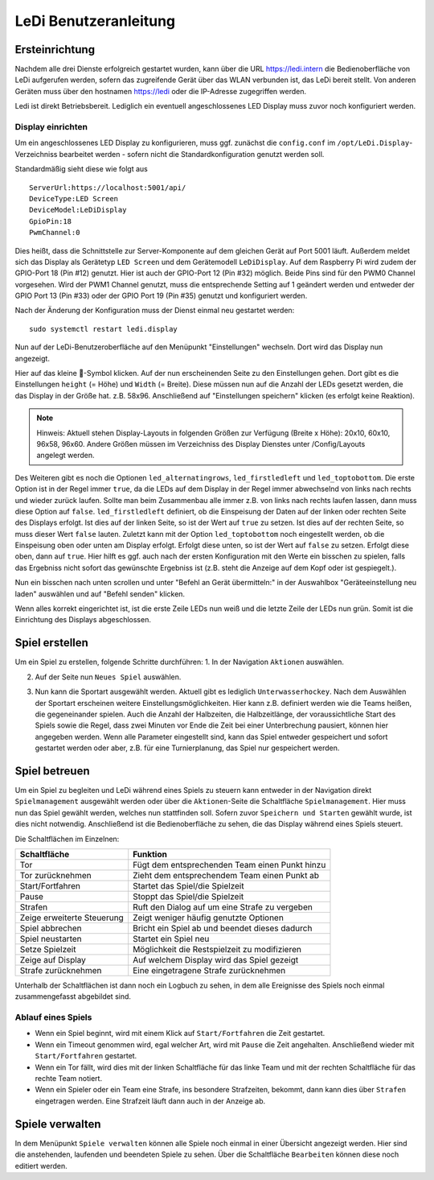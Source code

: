 LeDi Benutzeranleitung
======================

Ersteinrichtung
---------------

Nachdem alle drei Dienste erfolgreich gestartet wurden, kann über die URL https://ledi.intern die Bedienoberfläche von LeDi aufgerufen werden, sofern das zugreifende Gerät über das WLAN verbunden ist, das LeDi bereit stellt. Von anderen Geräten muss über den hostnamen https://ledi oder die IP-Adresse zugegriffen werden.

Ledi ist direkt Betriebsbereit. Lediglich ein eventuell angeschlossenes LED Display muss zuvor noch konfiguriert werden.

Display einrichten
##################

Um ein angeschlossenes LED Display zu konfigurieren, muss ggf. zunächst die ``config.conf`` im ``/opt/LeDi.Display``-Verzeichniss bearbeitet werden - sofern nicht die Standardkonfiguration genutzt werden soll.

Standardmäßig sieht diese wie folgt aus

.. parsed-literal::
    ServerUrl:https://localhost:5001/api/
    DeviceType:LED Screen
    DeviceModel:LeDiDisplay
    GpioPin:18
    PwmChannel:0

Dies heißt, dass die Schnittstelle zur Server-Komponente auf dem gleichen Gerät auf Port 5001 läuft. Außerdem meldet sich das Display als Gerätetyp ``LED Screen`` und dem Gerätemodell ``LeDiDisplay``. Auf dem Raspberry Pi wird zudem der GPIO-Port 18 (Pin #12) genutzt. Hier ist auch der GPIO-Port 12 (Pin #32) möglich. Beide Pins sind für den PWM0 Channel vorgesehen. Wird der PWM1 Channel genutzt, muss die entsprechende Setting auf 1 geändert werden und entweder der GPIO Port 13 (Pin #33) oder der GPIO Port 19 (Pin #35) genutzt und konfiguriert werden.

Nach der Änderung der Konfiguration muss der Dienst einmal neu gestartet werden:

.. parsed-literal::
    sudo systemctl restart ledi.display

Nun auf der LeDi-Benutzeroberfläche auf den Menüpunkt "Einstellungen" wechseln. Dort wird das Display nun angezeigt.

.. image:: images/ledi-usage/01-settings.png
    :alt: LeDi Settings page
    :scale: 50 %

Hier auf das kleine 🔧-Symbol klicken. Auf der nun erscheinenden Seite zu den Einstellungen gehen. Dort gibt es die Einstellungen ``height`` (= Höhe) und ``Width`` (= Breite). Diese müssen nun auf die Anzahl der LEDs gesetzt werden, die das Display in der Größe hat. z.B. 58x96. Anschließend auf "Einstellungen speichern" klicken (es erfolgt keine Reaktion).

.. note:: 
    Hinweis: Aktuell stehen Display-Layouts in folgenden Größen zur Verfügung (Breite x Höhe): 20x10, 60x10, 96x58, 96x60. Andere Größen müssen im Verzeichniss des Display Dienstes unter /Config/Layouts angelegt werden.

.. image:: images/ledi-usage/02-displaysize.png
    :alt: LeDi Settings page
    :scale: 50 %

Des Weiteren gibt es noch die Optionen ``led_alternatingrows``, ``led_firstledleft`` und ``led_toptobottom``. Die erste Option ist in der Regel immer ``true``, da die LEDs auf dem Display in der Regel immer abwechselnd von links nach rechts und wieder zurück laufen. Sollte man beim Zusammenbau alle immer z.B. von links nach rechts laufen lassen, dann muss diese Option auf ``false``. ``led_firstledleft`` definiert, ob die Einspeisung der Daten auf der linken oder rechten Seite des Displays erfolgt. Ist dies auf der linken Seite, so ist der Wert auf ``true`` zu setzen. Ist dies auf der rechten Seite, so muss dieser Wert ``false`` lauten. Zuletzt kann mit der Option ``led_toptobottom`` noch eingestellt werden, ob die Einspeisung oben oder unten am Display erfolgt. Erfolgt diese unten, so ist der Wert auf ``false`` zu setzen. Erfolgt diese oben, dann auf ``true``. Hier hilft es ggf. auch nach der ersten Konfiguration mit den Werte ein bisschen zu spielen, falls das Ergebniss nicht sofort das gewünschte Ergebniss ist (z.B. steht die Anzeige auf dem Kopf oder ist gespiegelt.).

Nun ein bisschen nach unten scrollen und unter "Befehl an Gerät übermitteln:" in der Auswahlbox "Geräteeinstellung neu laden" auswählen und auf "Befehl senden" klicken.

.. image:: images/ledi-usage/03-reloaddisplaysettings.png
    :alt: LeDi Settings page
    :scale: 50 %

Wenn alles korrekt eingerichtet ist, ist die erste Zeile LEDs nun weiß und die letzte Zeile der LEDs nun grün.
Somit ist die Einrichtung des Displays abgeschlossen.


Spiel erstellen
---------------

Um ein Spiel zu erstellen, folgende Schritte durchführen:
1. In der Navigation ``Aktionen`` auswählen.

.. image:: images/ledi-usage/04-navAktionen.png
    :alt: LeDi Settings page
    :scale: 50 %

2. Auf der Seite nun ``Neues Spiel`` auswählen.

.. image:: images/ledi-usage/05-NeuesSpielKachel.png
    :alt: LeDi Settings page
    :scale: 50 %

3. Nun kann die Sportart ausgewählt werden. Aktuell gibt es lediglich ``Unterwasserhockey``. Nach dem Auswählen der Sportart erscheinen weitere Einstellungsmöglichkeiten. Hier kann z.B. definiert werden wie die Teams heißen, die gegeneinander spielen. Auch die Anzahl der Halbzeiten, die Halbzeitlänge, der voraussichtliche Start des Spiels sowie die Regel, dass zwei Minuten vor Ende die Zeit bei einer Unterbrechung pausiert, können hier angegeben werden. Wenn alle Parameter eingestellt sind, kann das Spiel entweder gespeichert und sofort gestartet werden oder aber, z.B. für eine Turnierplanung, das Spiel nur gespeichert werden.

.. image:: images/ledi-usage/06-SpielErstellen.png
    :alt: LeDi Settings page
    :scale: 50 %


Spiel betreuen
--------------

Um ein Spiel zu begleiten und LeDi während eines Spiels zu steuern kann entweder in der Navigation direkt ``Spielmanagement`` ausgewählt werden oder über die ``Aktionen``-Seite die Schaltfläche ``Spielmanagement``. Hier muss nun das Spiel gewählt werden, welches nun stattfinden soll. Sofern zuvor ``Speichern und Starten`` gewählt wurde, ist dies nicht notwendig. Anschließend ist die Bedienoberfläche zu sehen, die das Display während eines Spiels steuert.

.. image:: images/ledi-usage/07-Spielmanagement.png
    :alt: LeDi Settings page
    :scale: 50 %

Die Schaltflächen im Einzelnen:

+----------------------------+------------------------------------------------+
| Schaltfläche               | Funktion                                       |
+============================+================================================+
| Tor                        | Fügt dem entsprechenden Team einen Punkt hinzu |
+----------------------------+------------------------------------------------+
| Tor zurücknehmen           | Zieht dem entsprechendem Team einen Punkt ab   |
+----------------------------+------------------------------------------------+
| Start/Fortfahren           | Startet das Spiel/die Spielzeit                |
+----------------------------+------------------------------------------------+
| Pause                      | Stoppt das Spiel/die Spielzeit                 |
+----------------------------+------------------------------------------------+
| Strafen                    | Ruft den Dialog auf um eine Strafe zu vergeben |
+----------------------------+------------------------------------------------+
| Zeige erweiterte Steuerung | Zeigt weniger häufig genutzte Optionen         |
+----------------------------+------------------------------------------------+
| Spiel abbrechen            | Bricht ein Spiel ab und beendet dieses dadurch |
+----------------------------+------------------------------------------------+
| Spiel neustarten           | Startet ein Spiel neu                          |
+----------------------------+------------------------------------------------+
| Setze Spielzeit            | Möglichkeit die Restspielzeit zu modifizieren  |
+----------------------------+------------------------------------------------+
| Zeige auf Display          | Auf welchem Display wird das Spiel gezeigt     |
+----------------------------+------------------------------------------------+
| Strafe zurücknehmen        | Eine eingetragene Strafe zurücknehmen          |
+----------------------------+------------------------------------------------+

Unterhalb der Schaltflächen ist dann noch ein Logbuch zu sehen, in dem alle Ereignisse des Spiels noch einmal zusammengefasst abgebildet sind.

Ablauf eines Spiels
###################

- Wenn ein Spiel beginnt, wird mit einem Klick auf ``Start/Fortfahren`` die Zeit gestartet.
- Wenn ein Timeout genommen wird, egal welcher Art, wird mit ``Pause`` die Zeit angehalten. Anschließend wieder mit ``Start/Fortfahren`` gestartet.
- Wenn ein Tor fällt, wird dies mit der linken Schaltfläche für das linke Team und mit der rechten Schaltfläche für das rechte Team notiert.
- Wenn ein Spieler oder ein Team eine Strafe, ins besondere Strafzeiten, bekommt, dann kann dies über ``Strafen`` eingetragen werden. Eine Strafzeit läuft dann auch in der Anzeige ab.


Spiele verwalten
----------------

In dem Menüpunkt ``Spiele verwalten`` können alle Spiele noch einmal in einer Übersicht angezeigt werden. Hier sind die anstehenden, laufenden und beendeten Spiele zu sehen. Über die Schaltfläche ``Bearbeiten`` können diese noch editiert werden.